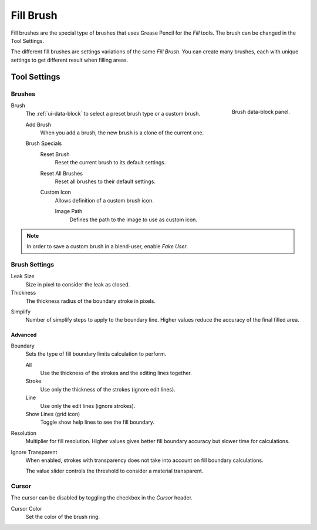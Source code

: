 
**********
Fill Brush
**********

Fill brushes are the special type of brushes that uses Grease Pencil for the *Fill* tools.
The brush can be changed in the Tool Settings.

The different fill brushes are settings variations of the same *Fill Brush*.
You can create many brushes, each with unique settings to get different result when filling areas.


Tool Settings
=============

Brushes
-------

.. figure:: /images/grease-pencil_modes_draw_tool-settings_brushes_fill-brush_data-block.png
   :align: right

   Brush data-block panel.

Brush
   The :ref:`ui-data-block` to select a preset brush type or a custom brush.

   Add Brush
      When you add a brush, the new brush is a clone of the current one.

   Brush Specials
      Reset Brush
         Reset the current brush to its default settings.

      Reset All Brushes
         Reset all brushes to their default settings.

      Custom Icon
         Allows definition of a custom brush icon.

         Image Path
            Defines the path to the image to use as custom icon.

.. note::

   In order to save a custom brush in a blend-user, enable *Fake User*.


Brush Settings
--------------

.. _bpy.types.BrushGpencilSettings.fill_leak:

Leak Size
   Size in pixel to consider the leak as closed.

Thickness
   The thickness radius of the boundary stroke in pixels.

.. _bpy.types.BrushGpencilSettings.fill_simplify_level:

Simplify
   Number of simplify steps to apply to the boundary line.
   Higher values reduce the accuracy of the final filled area.


Advanced
^^^^^^^^

.. _bpy.types.BrushGpencilSettings.fill_draw_mode:

Boundary
   Sets the type of fill boundary limits calculation to perform.

   All
      Use the thickness of the strokes and the editing lines together.
   Stroke
      Use only the thickness of the strokes (ignore edit lines).
   Line
      Use only the edit lines (ignore strokes).
   Show Lines (grid icon)
      Toggle show help lines to see the fill boundary.

.. _bpy.types.BrushGpencilSettings.fill_factor:

Resolution
   Multiplier for fill resolution.
   Higher values gives better fill boundary accuracy but slower time for calculations.

.. _bpy.types.BrushGpencilSettings.show_fill:
.. _bpy.types.BrushGpencilSettings.fill_threshold:

Ignore Transparent
   When enabled, strokes with transparency does not take into account on fill boundary calculations.

   The value slider controls the threshold to consider a material transparent.


Cursor
------

The cursor can be disabled by toggling the checkbox in the *Cursor* header.

Cursor Color
   Set the color of the brush ring.
